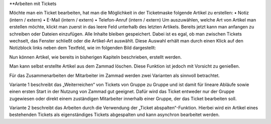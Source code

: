 **Arbeiten mit Tickets

Möchte man ein Ticket bearbeiten, hat man die Möglichkeit in der Ticketmaske folgende Artikel zu erstellen:
•	Notiz (intern / extern)
•	E-Mail (intern / extern)
•	Telefon-Anruf (intern / extern)
Um auszuwählen, welche Art von Artikel man erstellen möchte, klickt man zuerst in das leere Feld unterhalb des letzten Artikels. Bereits jetzt kann man anfangen zu schreiben oder Dateien einzufügen. Alle Inhalte bleiben gespeichert. Dabei ist es egal, ob man zwischen Tickets wechselt, das Fenster schließt oder die Artikel-Art auswählt. Diese Auswahl erhält man durch einen Klick auf den Notizblock links neben dem Textfeld, wie im folgenden Bild dargestellt:

.. image:: images/Abb30-AuswahlArtikel-Typen.png

Nun können Artikel, wie bereits in bisherigen Kapiteln beschrieben, erstellt werden.

Man kann selbst erstellte Artikel aus dem Zammad löschen.
Diese Funktion ist jedoch mit Vorsicht zu genießen.

Für das Zusammenarbeiten der Mitarbeiter im Zammad werden zwei Varianten als sinnvoll betrachtet.

Variante 1 beschreibt das „Weiterreichen“ von Tickets von Gruppe zu Gruppe und ist damit für lineare Abläufe sowie einen ersten Start in der Nutzung von Zammad gut geeignet.
Dafür wird das Ticket entweder nur der Gruppe zugewiesen oder direkt einem zuständigen Mitarbeiter innerhalb einer Gruppe, der das Ticket bearbeiten soll.

Variante 2 beschreibt das Arbeiten durch die Verwendung der „Ticket abspalten“-Funktion. Hierbei wird ein Artikel eines bestehenden Tickets als eigenständiges Tickets abgespalten und kann asynchron bearbeitet werden.